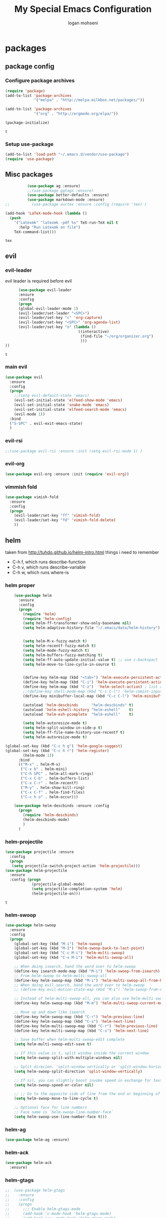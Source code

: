 #+TITLE: My Special Emacs Configuration
#+AUTHOR: logan mohseni
#+EMAIL: mohsenil85@gmail.com 
#+OPTIONS: toc:3 num:nil ^:nil

# [[https://github.com/mohsenil85/my-emacs-dot-d/blob/master/emacs-init.org][url]]

* packages
** package config 
*** Configure package archives

    #+BEGIN_SRC emacs-lisp
(require 'package)
(add-to-list 'package-archives
             '("melpa" . "http://melpa.milkbox.net/packages/"))

(add-to-list 'package-archives
             '("org" . "http://orgmode.org/elpa/"))

(package-initialize)
    #+END_SRC
    
    #+RESULTS:
    : t

*** Setup use-package
    #+BEGIN_SRC emacs-lisp
(add-to-list 'load-path "~/.emacs.d/vendor/use-package")
(require 'use-package)
    #+END_SRC
    
** Misc packages
   #+BEGIN_SRC emacs-lisp
          (use-package ag :ensure)
          ;;(use-package ggtags :ensure)
          (use-package better-defaults :ensure)
          (use-package markdown-mode :ensure)
;;          (use-package auctex :ensure :config (require 'tex) )

(add-hook 'LaTeX-mode-hook (lambda ()
  (push 
    '("Latexmk" "latexmk -pdf %s" TeX-run-TeX nil t
      :help "Run Latexmk on file")
    TeX-command-list)))

   #+END_SRC

   #+RESULTS:
   : tex

** evil
*** evil-leader
    evil leader is required before evil
    #+BEGIN_SRC emacs-lisp
            (use-package evil-leader
            :ensure
            :config
            (progn
            (global-evil-leader-mode 1)
            (evil-leader/set-leader "<SPC>")
            (evil-leader/set-key "c" 'org-capture)
            (evil-leader/set-key "<SPC>" 'org-agenda-list)
            (evil-leader/set-key "o" (lambda ()
                                       ((interactive)
                                        (find-file "~/org/organizer.org")
                                        )))
      ))
    #+END_SRC

    #+RESULTS:
    : t

    
*** main evil
    #+BEGIN_SRC emacs-lisp
      (use-package evil
        :ensure
        :config
        (progn
          ;;(setq evil-default-state 'emacs)
          (evil-set-initial-state 'elfeed-show-mode 'emacs) 
          (evil-set-initial-state 'snake-mode 'emacs) 
          (evil-set-initial-state 'elfeed-search-mode 'emacs) 
          (evil-mode 1))
        :bind
        ("S-SPC" . evil-exit-emacs-state)
        )
    #+END_SRC

    #+RESULTS:

    
*** evil-rsi
    #+BEGIN_SRC emacs-lisp
      ;;(use-package evil-rsi :ensure :init (setq evil-rsi-mode 1) )  
    #+END_SRC
*** evil-org
    #+BEGIN_SRC emacs-lisp
      (use-package evil-org :ensure :init (require 'evil-org))  
    #+END_SRC
*** vimmish fold
    #+BEGIN_SRC emacs-lisp
      (use-package vimish-fold
        :ensure
        :config
        (progn
          (evil-leader/set-key "ff" 'vimish-fold)
          (evil-leader/set-key "fd" 'vimish-fold-delete)
          ))
    #+END_SRC
    
    
** helm
   taken from http://tuhdo.github.io/helm-intro.html
   things i need to remember
- C-h f, which runs describe-function
- C-h v, which runs describe-variable
- C-h w, which runs where-is
*** helm proper
    #+BEGIN_SRC emacs-lisp
      (use-package helm
        :ensure
        :config
        (progn
          (require 'helm)
          (require 'helm-config)
          (setq helm-ff-transformer-show-only-basename nil)
          (setq helm-adaptive-history-file "~/.emacs/data/helm-history")


          (setq helm-M-x-fuzzy-match t)
          (setq helm-recentf-fuzzy-match t)
          (setq helm-mode-fuzzy-match t)
          (setq helm-buffers-fuzzy-matching t)
          (setq helm-ff-auto-update-initial-value t) ;; use c-backspact
          (setq helm-move-to-line-cycle-in-source t)

          
          (define-key helm-map (kbd "<tab>") 'helm-execute-persistent-action) ; rebind tab to run persistent action
          (define-key helm-map (kbd "C-i") 'helm-execute-persistent-action) ; make TAB works in terminal
          (define-key helm-map (kbd "C-z")  'helm-select-action) ; list actions using C-z
          ;;(define-key shell-mode-map (kbd "C-c C-l") 'helm-comint-input-ring)
          (define-key minibuffer-local-map (kbd "C-c C-l") 'helm-minibuffer-history) 

          (autoload 'helm-descbinds      "helm-descbinds" t)
          (autoload 'helm-eshell-history "helm-eshell"    t)
          (autoload 'helm-esh-pcomplete  "helm-eshell"    t)

          (setq helm-autoresize-mode t)
          (setq helm-split-window-in-side-p t)
          (setq helm-ff-file-name-history-use-recentf t)
          (setq helm-autoresize-mode t)

  (global-set-key (kbd "C-c h g") 'helm-google-suggest)
  (global-set-key (kbd "C-c h r") 'helm-register)
          (helm-mode 1))
        :bind
        (("M-x" . helm-M-x)
         ("C-x b" . helm-mini)
         ("C-h SPC" . helm-all-mark-rings)
         ("C-x C-b" . helm-buffers-list)
         ("C-x C-r" . helm-recentf)
         ("M-y" . helm-show-kill-ring)
         ("C-x C-f" . helm-find-files)
         ("C-c h o" . helm-occur)))

      (use-package helm-descbinds :ensure :config
        (progn
          (require 'helm-descbinds)
          (helm-descbinds-mode)
          )
        )

    #+END_SRC

*** helm-projectile
    #+BEGIN_SRC emacs-lisp
            (use-package projectile :ensure
              :config
              (progn
               (setq projectile-switch-project-action 'helm-projectile)))
            (use-package helm-projectile
              :ensure
              :config (progn
                        (projectile-global-mode)
                        (setq projectile-completion-system 'helm)
                        (helm-projectile-on)))
    #+END_SRC

    #+RESULTS:
    : t



*** helm-swoop
#+BEGIN_SRC emacs-lisp
  (use-package helm-swoop 
    :ensure
    :config
    (progn
      (global-set-key (kbd "M-i") 'helm-swoop)
      (global-set-key (kbd "M-I") 'helm-swoop-back-to-last-point)
      (global-set-key (kbd "C-c M-i") 'helm-multi-swoop)
      (global-set-key (kbd "C-x M-i") 'helm-multi-swoop-all)

      ;; When doing isearch, hand the word over to helm-swoop
      (define-key isearch-mode-map (kbd "M-i") 'helm-swoop-from-isearch)
      ;; From helm-swoop to helm-multi-swoop-all
      (define-key helm-swoop-map (kbd "M-i") 'helm-multi-swoop-all-from-helm-swoop)
      ;; When doing evil-search, hand the word over to helm-swoop
      ;; (define-key evil-motion-state-map (kbd "M-i") 'helm-swoop-from-evil-search)

      ;; Instead of helm-multi-swoop-all, you can also use helm-multi-swoop-current-mode
      (define-key helm-swoop-map (kbd "M-m") 'helm-multi-swoop-current-mode-from-helm-swoop)

      ;; Move up and down like isearch
      (define-key helm-swoop-map (kbd "C-r") 'helm-previous-line)
      (define-key helm-swoop-map (kbd "C-s") 'helm-next-line)
      (define-key helm-multi-swoop-map (kbd "C-r") 'helm-previous-line)
      (define-key helm-multi-swoop-map (kbd "C-s") 'helm-next-line)

      ;; Save buffer when helm-multi-swoop-edit complete
      (setq helm-multi-swoop-edit-save t)

      ;; If this value is t, split window inside the current window
      (setq helm-swoop-split-with-multiple-windows nil)

      ;; Split direcion. 'split-window-vertically or 'split-window-horizontally
      (setq helm-swoop-split-direction 'split-window-vertically)

      ;; If nil, you can slightly boost invoke speed in exchange for text color
      (setq helm-swoop-speed-or-color nil)

      ;; ;; Go to the opposite side of line from the end or beginning of line
      (setq helm-swoop-move-to-line-cycle t)

      ;; Optional face for line numbers
      ;; Face name is `helm-swoop-line-number-face`
      (setq helm-swoop-use-line-number-face t)))
#+END_SRC
*** helm-ag
#+BEGIN_SRC emacs-lisp
(use-package helm-ag :ensure)

#+END_SRC
*** helm-ack
    #+BEGIN_SRC emacs-lisp
      (use-package helm-ack
        :ensure)
          
    #+END_SRC
*** helm-gtags 
#+BEGIN_SRC emacs-lisp
;;  (use-package helm-gtags
;;    :ensure
;;    :config
;;    (progn
;;      ;;; Enable helm-gtags-mode
;;      (add-hook 'c-mode-hook 'helm-gtags-mode)
;;      (add-hook 'c++-mode-hook 'helm-gtags-mode)
;;      (add-hook 'asm-mode-hook 'helm-gtags-mode)
;;      (add-hook 'java-mode-hook 'helm-gtags-mode)
;;
;;      ;; customize
;;;;      (setq
;;;;       (helm-gtags-path-style 'relative))
;;;;(setq  
;;;;       (helm-gtags-auto-update t)) 
;;
;;    (setq helm-gtags-prefix-key "C-t")
;;    (helm-gtags-suggested-key-mapping t)
;;      ;; key bindings
;;      (eval-after-load "helm-gtags"
;;        '(progn
;;           (define-key helm-gtags-mode-map (kbd "M-t") 'helm-gtags-find-tag)
;;           (define-key helm-gtags-mode-map (kbd "M-r") 'helm-gtags-find-rtag)
;;           (define-key helm-gtags-mode-map (kbd "M-s") 'helm-gtags-find-symbol)
;;           (define-key helm-gtags-mode-map (kbd "M-g M-p") 'helm-gtags-parse-file)
;;           (define-key helm-gtags-mode-map (kbd "C-c <") 'helm-gtags-previous-history)
;;           (define-key helm-gtags-mode-map (kbd "C-c >") 'helm-gtags-next-history)
;;           (define-key helm-gtags-mode-map (kbd "M-,") 'helm-gtags-pop-stack))))
;;
;;    
;;    )
;;
#+END_SRC

#+RESULTS:
: t

** ac mode
   #+BEGIN_SRC emacs-lisp
          (use-package auto-complete
            :ensure
            :config
            (progn
              (require 'auto-complete-config)
              (add-to-list 'ac-dictionary-directories "~/.emacs.d/dict/")
              (ac-config-default)
              (ac-set-trigger-key "TAB")
              (ac-set-trigger-key "<tab>")
     ))
   #+END_SRC

   #+RESULTS:
   : t


** lisp
   #+BEGIN_SRC emacs-lisp
     (use-package paredit
       :ensure
       :config 
       (progn
         (add-hook 'emacs-lisp-mode-hook       'enable-paredit-mode)
         (add-hook 'eval-expression-minibuffer-setup-hook 'enable-paredit-mode)
         (add-hook 'lisp-mode-hook             'enable-paredit-mode)
         (add-hook 'slime-repl-mode-hook            'enable-paredit-mode)
         (add-hook 'lisp-interaction-mode-hook 'enable-paredit-mode)
         (add-hook 'scheme-mode-hook           'enable-paredit-mode)
         ))

     (use-package smartparens
       :ensure
       :init (require 'smartparens-config)
       :config (smartparens-global-strict-mode 1))

     (use-package evil-smartparens
       :ensure
       :config (progn
                 (add-hook 'smartparens-enabled-hook #'evil-smartparens-mode)))

     (use-package rainbow-delimiters
       :ensure
       :config
       (progn
         (add-hook 'emacs-lisp-mode-hook #'rainbow-delimiters-mode)
         (add-hook 'lisp-mode-hook #'rainbow-delimiters-mode)
         (add-hook 'prog-mode-hook #'rainbow-delimiters-mode)))


     (use-package slime
       :ensure
       :load-path  "~/.emacs.d/vendor/slime"
       :config (progn
                 (setq inferior-lisp-program "/usr/local/bin/sbcl")
                 (require 'slime-autoloads)
                 (add-to-list 'load-path "~/.emacs.d/vendor/slime/contrib")
                 (setq slime-contribs '(slime-fancy slime-fuzzy slime-asdf))
                 (slime-setup)
                 )
       )

     ;;     (use-package log4slime
     ;;       :load-path "~/.quicklisp/dists/quicklisp/software/log4cl-20141217-git/elisp/")
     (use-package fuzzy :ensure )
          (use-package ac-slime
       :ensure
       :config (progn
                 (add-hook 'slime-mode-hook 'set-up-slime-ac)
                 (add-hook 'slime-repl-mode-hook 'set-up-slime-ac)
                 (eval-after-load "auto-complete"
                   '(add-to-list 'ac-modes 'slime-repl-mode))))

   #+END_SRC

   #+RESULTS:
   : t

   
   
** clojure
#+BEGIN_SRC emacs-lisp
  (use-package clojure-mode :ensure)
  (use-package cider :ensure)


#+END_SRC

#+RESULTS:

** python
#+BEGIN_SRC emacs-lisp
  (use-package jedi :ensure
    :config
    (progn
      (add-hook 'python-mode-hook 'jedi:setup)
      (setq jedi:complete-on-dot t)))
  (use-package ob-ipython :ensure)
  (use-package ein :ensure)
#+END_SRC

#+RESULTS:

** javascript
#+BEGIN_SRC emacs-lisp
  (add-to-list 'auto-mode-alist '("\\.json" . js-mode))
(autoload 'js2-mode "js2" nil t)
(add-to-list 'auto-mode-alist '("\\.js$" . js2-mode))
  (use-package ac-js2 :ensure)

  (defun my-js-mode-stuff ()
    (setq js2-highlight-level 3)
    (define-key js-mode-map "{" 'paredit-open-curly)
    (define-key js-mode-map "}" 'paredit-close-curly-and-newline)
    )
  (use-package js2-mode :ensure :config (my-js-mode-stuff))

#+END_SRC

#+RESULTS:
: my-js-mode-stuff
   
** org-mode
   #+BEGIN_SRC emacs-lisp
     (use-package org 
       :ensure
       :config
       (progn
         (setq org-catch-invisible-edits t)

         (setq org-M-RET-may-split-line nil)
         (setq org-return-follows-link t)

         (setq org-hide-leading-stars t)
         (setq org-indent-mode t)
         ;;(setq org-log-done 'note)
         (setq org-log-into-drawer t)
         (setq org-show-hierarchy-above (quote ((default . t))))
         (setq org-show-siblings (quote ((default) (isearch) (bookmark-jump))))
         (setq org-default-notes-file "~/org/organizer.org")
         (setq  org-agenda-files (quote ("~/org")))
         (setq  org-agenda-ndays 7)
         (setq  org-deadline-warning-days 14)
         (setq  org-agenda-show-all-dates t)
         (setq  org-agenda-skip-deadline-if-done t)
         (setq  org-agenda-skip-scheduled-if-done t)
         (setq  org-agenda-start-on-weekday nil)
         (setq  org-reverse-note-order t)

         (setq org-todo-keywords
               (quote ((sequence "TODO(t)" "NEXT(n)" "|" "DONE(d)")
                       (sequence "WAITING(w@/!)" "HOLD(h@/!)" "|" "CANCELLED(c@/!)"))))

         

         (setq org-todo-state-tags-triggers
               (quote (("CANCELLED" ("CANCELLED" . t))
                       ("WAITING" ("WAITING" . t))
                       ("HOLD" ("WAITING") ("HOLD" . t))
                       (done ("WAITING") ("HOLD"))
                       ("TODO" ("WAITING") ("CANCELLED") ("HOLD"))
                       ("NEXT" ("WAITING") ("CANCELLED") ("HOLD"))
                       ("DONE" ("WAITING") ("CANCELLED") ("HOLD")))))



         ;;(setq org-agenda-start-with-follow-mode t)
         (setq org-use-tag-inheritance t)
         (setq org-capture-templates
               (quote (("t" "todo" entry (file+headline "~/org/organizer.org" "inbox")
                        "* TODO %?\n%U\n%a\n" )
                       ("n" "note" entry (file+headline "~/org/organizer.org" "inbox")
                        "* %? :NOTE:\n%U\n%a\n" )
                       ("h" "habit" entry (file+datetree "~/org/organizer.org")
                        "* NEXT %?\n%U\n%a\nSCHEDULED: %(format-time-string \"%<<%Y-%m-%d %a .+1d/3d>>\")\n:PROPERTIES:\n:STYLE: habit\n:REPEAT_TO_STATE: NEXT\n:END:\n")
                       ("s" "shopping" checkitem
                        (file+headline "~/org/organizer.org" "shopping")
                        "- [ ] %?\n")

                       )))

         (setq org-agenda-custom-commands
           '(("O" "Office block agenda"
              ((agenda "" ((org-agenda-ndays 1))) 
                           ;; limits the agenda display to a single day
               (tags-todo "+PRIORITY=\"A\"")
               (tags-todo "computer|office|phone")
               (tags "project+CATEGORY=\"elephants\"")
               (tags "review" ((org-agenda-files '("~/org/organizer.org"))))
                               ;; limits the tag search to the file circuspeanuts.org
               (todo "WAITING"))
              ((org-agenda-compact-blocks t))) ;; options set here apply to the entire block
             ;; ...other commands here
             ))

         ;;TODO take this out


         ;; (setq org-capture-templates
         ;;       (quote (
         ;;               ("t" "todo" entry
         ;;                (file+headline "~/org/organizer.org" "inbox")
         ;;                "* TODO %?\n%U\n")
         ;;               ("n" "note" entry
         ;;                (file+headline "~/org/organizer.org" "inbox")
         ;;                "* %?\n%U\n%a\n")
         ;;               ("W" "work note" entry
         ;;                (file+headline "~/org/work.org" "work notes")
         ;;                "* %?\n%U\n%a\n:PROPERTIES:\n:TAGS:work \n:END:\n")
         ;;               ("w" "work todo" entry
         ;;                (file+headline "~/org/work.org" "tasks")
         ;;                "* TODO %?\n%U\n%a\nSCHEDULED: %(format-time-string \"%<<%Y-%m-%d %a .>>\")\n")
         ;;               ("T" "Today" entry
         ;;                (file+headline "~/org/organizer.org" "inbox")
         ;;                "* TODO %?\n%U\n%a\nSCHEDULED: %(format-time-string \"%<<%Y-%m-%d %a .>>\")\n")
         ;;               ("s" "shopping" checkitem
         ;;                (file+headline "~/org/organizer.org" "shopping")
         ;;                "- [ ] %?\n")
         ;;               ("j" "journal" entry (file+datetree "~/org/organizer.org")
         ;;                "* %?\n%U\n")
         ;;               ("d" "daily" entry (file+datetree "~/org/organizer.org")
         ;;                "* NEXT %?\n%U\n%a\nSCHEDULED: %(format-time-string \"%<<%Y-%m-%d %a .+1d>>\")\n:PROPERTIES:\n:STYLE: habit\n:REPEAT_TO_STATE: NEXT\n:END:\n")
         ;;               ("e" "weekly" entry (file+datetree "~/org/organizer.org")
         ;;                "* NEXT %?\n%U\n%a\nSCHEDULED: %(format-time-string \"%<<%Y-%m-%d %a .+1w/5d>>\")\n:PROPERTIES:\n:STYLE: habit\n:REPEAT_TO_STATE: NEXT\n:END:\n")
         ;;               ("h" "habit" entry (file+datetree "~/org/organizer.org")
         ;;                "* NEXT %?\n%U\n%a\nSCHEDULED: %(format-time-string \"%<<%Y-%m-%d %a .+1d/3d>>\")\n:PROPERTIES:\n:STYLE: habit\n:REPEAT_TO_STATE: NEXT\n:END:\n")
         ;;               )))

         ;;want to archive when done with a note

         ;; (defun my-hook ()
         ;;   (my-org-archive-done-tasks)
         ;;   (message "archived some shit")
         ;;   )

         ;; (setq org-after-todo-state-change-hook 'my-hook)


         ;; Targets include this file and any file contributing to the agenda - up to 9 levels deep
         (setq org-refile-targets (quote ((nil :maxlevel . 9)
                                          (org-agenda-files :maxlevel . 9))))
         ;; Use full outline paths for refile targets - we file directly with IDO
         (setq org-refile-use-outline-path t)
         ;; Targets complete directly with IDO
                                             ;(setq org-outline-path-complete-in-steps nil)
         ;; Allow refile to create parent tasks with confirmation
         (setq org-refile-allow-creating-parent-nodes (quote confirm))

         

         (setq org-mobile-directory "~/Dropbox/org/"))
       :bind (
              ("C-c l" . org-store-link)
              ("C-c a" . org-agenda)
              ("C-c c" . org-capture)
              ))

     ;;put all DONE into archive
     (defun my-org-archive-done-tasks ()
       (interactive)
       (unless
           (org-map-entries 'org-archive-subtree "/DONE" 'file)))


     ;; (add-hook 'org-mode-hook
     ;;           (lambda ()
     ;;             (add-hook 'after-save-hook 'my-org-archive-done-tasks 'make-it-local)))

   #+END_SRC

   #+RESULTS:
   : my-org-archive-done-tasks

   #+BEGIN_SRC emacs-lisp
     (org-babel-do-load-languages
      'org-babel-load-languages
      '(
        (lisp . t)
        (sh . t)
        (python . t)
        (ipython . t)
        ))

   #+END_SRC

   #+RESULTS:

   
** yasnippet
    #+BEGIN_SRC emacs-lisp
      (use-package yasnippet
        :ensure
        :config
        (progn
          (require 'yasnippet)
          (yas-global-mode 1)))


      (use-package common-lisp-snippets
        :ensure
        :config (require 'common-lisp-snippets))
#+END_SRC

    #+RESULTS:
    : t

** elfeed
   #+BEGIN_SRC emacs-lisp
      (use-package
        elfeed :ensure
        :config (progn
                  (evil-set-initial-state 'elfeed-show 'emacs)
                  (setq elfeed-feeds
                        '("http://feeds.igvita.com/igvita"
                           "http://www.tor.com/series/words-of-radiance-reread-on-torcom/feed/"
                          ("http://nedroid.com/feed/" comic)
                          ("http://crawdadswelcome.tumblr.com/rss" comic)
                          ("http://moonbeard.com/feed/atom/" comic)
                          ("http://gunshowcomic.com/rss.xml" comic)
                          ("http://www.goyedogs.com/rss" comic)
                          ("http://sticksangelica.tumblr.com/rss" comic)
"http://feeds2.feedburner.com/MachineLearningtheory"
"http://infostructuralist.wordpress.com/"
"http://nlpers.blogspot.com/feeds/posts/default"
                          ("http://feeds.feedburner.com/thunderpaw?format=xml" comic)
                          ("http://studygroupcomics.com/main/feed/rss/" comic)
                          ("http://www.destructorcomics.com/?feed=rss" comic)
                          ("http://garfieldminusgarfield.net/rss" comic)
                          "http://www.tor.com/category/all-fiction/feed"
                          "http://nullprogram.com/feed/"
                          "http://blog.funcall.org/feed.xml"
                          ("http://owlturd.com/rss" comic)
                          "http://planet.lisp.org/rss20.xml"
                          "http://planet.clojure.in/atom.xml"
                          "http://cartographerswithoutborders.org/rss"
                          "http://irreal.org/blog/?feed=rss2"
                          "http://endlessparentheses.com/atom.xml"
                          "http://www.newyorker.com/feed/articles"
                          ("http://www.lunarbaboon.com/comics/rss.xml" comic)
                          "http://pragmaticemacs.com/feed/"
                          "http://www.skyandtelescope.com/astronomy-news/observing-news/feed/"
                          "http://planet.lisp.org/rss20.xml"
                          "http://lisptips.com/rss"
                          "http://what-if.xkcd.com/feed.atom"
                          ("http://xkcd.com/rss.xml" comic)
                          ("http://www.smbc-comics.com/rss.php" comic)
                          ("http://www.qwantz.com/rssfeed.php" comic)
                          "http://languagelog.ldc.upenn.edu/nll/?feed=rss2"
                          "http://english.bouletcorp.com/feed/"
                          ("http://pbfcomics.com/feed/feed.xml" comic)
                          "http://thecodelesscode.com/rss"
                          "http://bldgblog.blogspot.com/atom.xml"
                          "http://divisbyzero.com/feed/"
                          "http://blog.fogus.me/feed/"
                          "http://blog.tanyakhovanova.com/?feed=rss"))
      ) :bind ("C-c e" . elfeed)
        
        )

   #+END_SRC
** powerline
#+BEGIN_SRC emacs-lisp
  (use-package powerline 
    :ensure
    :config (progn
              (require 'powerline)
              (powerline-center-evil-theme)))
#+END_SRC

#+RESULTS:
: t

** flycheck
#+begin_src emacs-lisp
  (use-package
    flycheck
    :ensure
    :config
    (progn
      (add-hook 'after-init-hook #'global-flycheck-mode)))
#+end_src

#+RESULTS:
: t

** better-defaults
#+BEGIN_SRC emacs-lisp
  (use-package better-defaults :ensure )
#+END_SRC

#+RESULTS:

** git-gutter-fringe
#+BEGIN_SRC emacs-lisp
  (use-package git-gutter-fringe
    :ensure
    :config
    (progn
      (require 'git-gutter-fringe)
      (global-git-gutter-mode t)))

#+END_SRC

#+RESULTS:
: t

** magit
    #+BEGIN_SRC emacs-lisp
(use-package magit :ensure
:bind ("C-x g" . magit-status))
    #+END_SRC
    
** persistent scratch
    #+BEGIN_SRC emacs-lisp
(use-package persistent-scratch :ensure
:config (persistent-scratch-setup-default))
    #+END_SRC
    
** recursive narrow
   #+BEGIN_SRC emacs-lisp
     (use-package recursive-narrow :ensure
       :bind (("C-x n n" . recursive-narrow-or-widen-dwim)
              ("C-x n w" . recursive-widen-dwim)))
   #+END_SRC
** deft org
#+BEGIN_SRC emacs-lisp
  (use-package deft 
    :ensure
    :config (progn
              (setq
               deft-extension "org"
               deft-directory "~/org/"
               deft-text-mode 'org-mode)
              (global-set-key (kbd "H-d") 'deft)))
#+END_SRC
** org-ac
    #+BEGIN_SRC emacs-lisp
;;      (use-package org-ac
;;        :ensure
;;        :init
;;        (progn
;;          (require 'org-ac)
;;          ;; Make config suit for you. About the config item, eval the following sexp.
;;          ;; (customize-group "org-ac")
;;          (org-ac/config-default)
;;          ) )  
    #+END_SRC
    
** page-break-lines
#+begin_src emacs-lisp
  (use-package page-break-lines :ensure :config (global-page-break-lines-mode 1))

#+end_src

#+RESULTS:
: t
   
* emacs
** name
*** 
  #+BEGIN_SRC emacs-lisp
    (setq user-full-name "Logan Mohseni")
    (setq user-mail-address "mohsenil85@gmail.com")
  #+END_SRC
  
** inital buffer
#+BEGIN_SRC emacs-lisp
  ;(setq initial-buffer-choice "~/org")
  (setq initial-buffer-choice "~/org/organizer.org")
;  (org-agenda-list)
;  (delete-other-windows)
;  (org-agenda-day-view)
#+END_SRC

#+RESULTS:

** inital frame size
   #+BEGIN_SRC emacs-lisp
     ;; (add-to-list 'initial-frame-alist '(height . 51 )) 
     ;; (add-to-list 'initial-frame-alist '(width . 177 )) 
     ;; (add-to-list 'initial-frame-alist '(top . 1 )) 
     ;; (add-to-list 'initial-frame-alist '(left . 1 )) 
   #+END_SRC

   #+RESULTS:

** tool bars, menu bars, and pop ups
   #+BEGIN_SRC emacs-lisp
(scroll-bar-mode -1)
(tool-bar-mode -1)
(menu-bar-mode -1)
   #+END_SRC
**  backups to tmp
#+BEGIN_SRC emacs-lisp
(setq backup-directory-alist
      `((".*" . ,temporary-file-directory)))
(setq auto-save-file-name-transforms
      `((".*" ,temporary-file-directory t)))
#+END_SRC
** cursor and startup screen
   #+BEGIN_SRC emacs-lisp
     (blink-cursor-mode -1)
     (setq inhibit-startup-screen t)
     (setq inhibit-startup-echo-area-message "USERNAME")
     (setq inhibit-startup-message t)
   #+END_SRC

** mark mode
   #+BEGIN_SRC emacs-lisp
     ;;;(transient-mark-mode t)
   #+END_SRC
** Asking questions
   #+BEGIN_SRC emacs-lisp
(defalias 'yes-or-no-p 'y-or-n-p)
(setq use-dialog-box nil)
   #+END_SRC

   #+RESULTS:

** silence bell
   #+BEGIN_SRC  emacs-lisp
(setq ring-bell-function nil)
   #+END_SRC
** narrow-to-region
   this is what i'm trying to learn.  
   C-x n p to narrow and
   C-x n w to widen to a page (delineated by ^L chars)
   #+BEGIN_SRC emacs-lisp
;(put 'narrow-to-page 'disabled nil)
   #+END_SRC 
** Mode line defaults
   #+BEGIN_SRC emacs-lisp
(line-number-mode t)
(column-number-mode t)
(size-indication-mode t)
   #+END_SRC
** line-wraping
#+BEGIN_SRC emacs-lisp
(global-visual-line-mode t)

#+END_SRC

#+RESULTS:
: t

** global linum mode
   #+BEGIN_SRC emacs-lisp
(global-linum-mode)


#+END_SRC

   #+RESULTS:
   : t

** line and paren highlighting
   #+BEGIN_SRC emacs-lisp
  (show-paren-mode t)
  (setq show-paren-style 'parenthesis)
   #+END_SRC
** color theme
   #+BEGIN_SRC emacs-lisp
;(use-package gandalf-theme :ensure)
;(use-package mbo70s-theme :ensure)
;(use-package warm-night-theme :ensure)
;(use-package slime-theme :ensure)
;(use-package basic-theme :ensure)
;(use-package minimal-theme :ensure)
;(load-theme 'mbo70s)
(load-theme 'adwaita)
   #+END_SRC

   #+RESULTS:
   : t

** utf-8 stuff
#+BEGIN_SRC emacs-lisp


 (setq locale-coding-system 'utf-8)
(set-terminal-coding-system 'utf-8-unix)
(set-keyboard-coding-system 'utf-8)
(set-selection-coding-system 'utf-8)
(prefer-coding-system 'utf-8)

#+END_SRC

#+RESULTS:

** bindings
   #+BEGIN_SRC emacs-lisp
   (global-set-key (kbd "M-o") 'other-window)
   (global-set-key (kbd "C-x C-k") 'kill-this-buffer)
   #+END_SRC

** prompts
#+BEGIN_SRC emacs-lisp
  (fset 'yes-or-no-p 'y-or-n-p)
  (setq confirm-nonexistent-file-or-buffer nil)

  (setq kill-buffer-query-functions
    (remq 'process-kill-buffer-query-function
           kill-buffer-query-functions))


#+END_SRC
** tool tips
#+BEGIN_SRC emacs-lisp
(tooltip-mode -1)
(setq tooltip-use-echo-area t)

#+END_SRC
** registers
   #+BEGIN_SRC emacs-lisp
(set-register ?e (cons 'file "~/.emacs.d/emacs-init.org"))
(set-register ?o (cons 'file "~/org/organizer.org"))
(set-register ?w (cons 'file "~/org/work.org"))
(set-register ?z (cons 'file "~/.zshrc"))
(set-register ?d (cons 'file "~/Projects/lisp/drogue/drogue.lisp"))
   #+END_SRC

   #+RESULTS:
   : (file . ~/Projects/lisp/drogue/drogue.lisp)

   

* functionaria 
  Helper functions to use either in an editing session or to help with
  configuration
  #+BEGIN_SRC emacs-lisp
    (require 'cl)

(defun my-put-file-name-on-clipboard ()
  "Put the current file name on the clipboard"
  (interactive)
  (let ((filename (if (equal major-mode 'dired-mode)
                      default-directory
                    (buffer-file-name))))
    (when filename
      (with-temp-buffer
        (insert filename)
        (clipboard-kill-region (point-min) (point-max)))
      (message filename))))

    (defun load-init-file ()
      (interactive)
      (load-file "/Users/lmohseni/.emacs.d/init.el"))

    (defun add-hook-to-modes (modes hook)
      (dolist (mode modes)
        (add-hook (intern (concat (symbol-name mode) "-mode-hook"))
                  hook)))

    (defun halt ()
      (interactive)
      (save-some-buffers)
      (kill-emacs))

    (defun my-whitespace-mode-hook ()
      (setq whitespace-action '(auto-cleanup)
            whitespace-style  '(face tabs trailing lines-tail empty)
            ;; use fill-column value instead
            whitespace-line-column nil)
      (whitespace-mode))

    (defun my-makefile-mode-hook ()
      (setq indent-tabs-mode t
            tab-width 4))

    (defun make-region-read-only (start end)
      (interactive "*r")
      (let ((inhibit-read-only t))
        (put-text-property start end 'read-only t)))

    (defun make-region-read-write (start end)
      (interactive "*r")
      (let ((inhibit-read-only t))
        (put-text-property start end 'read-only nil)))

  #+END_SRC

  #+RESULTS:
  : make-region-read-write

  
** clipboard-to-elfeed
#+BEGIN_SRC emacs-lisp
  (defun my-clipboard-to-elfeed ()
    (interactive)
    (let ((link (pbpaste)))
      (elfeed-add-feed link)))
#+END_SRC

#+RESULTS:
: my-clipboard-to-elfeed

* osx specific 
  handle meta as command
  toggle fullscreen
  #+BEGIN_SRC emacs-lisp
    (setq mac-command-modifier 'meta)
    (setq mac-option-modifier 'super)
    (setq mac-control-modifier 'control)
    (setq mac-function-modifier 'hyper)
    (use-package helm-itunes :ensure)
    (defun toggle-fullscreen ()
      "Toggle full screen"
      (interactive)
      (set-frame-parameter
       nil 'fullscreen
       (when (not (frame-parameter nil 'fullscreen)) 'fullboth)))
    (defun pbcopy ()
      (interactive)
      (call-process-region (point) (mark) "pbcopy")
      (setq deactivate-mark t))

    (defun pbpaste ()
      (interactive)
      (call-process-region (point) (if mark-active (mark) (point)) "pbpaste" t t))

    (defun pbcut ()
      (interactive)
      (pbcopy)
      (delete-region (region-beginning) (region-end)))

    (global-set-key (kbd "H-c") 'pbcopy)
    (global-set-key (kbd "H-v") 'pbpaste)
    (global-set-key (kbd "H-x") 'pbcut)
    (global-set-key (kbd "H-i") 'load-init-file)

    ;;recomended by brew
    (let ((default-directory "/usr/local/share/emacs/site-lisp/"))
      (normal-top-level-add-subdirs-to-load-path))

  #+END_SRC
  
* mu4e stuff
#+BEGIN_SRC emacs-lisp
    (add-to-list 'load-path "~/builds/mu/mu4e")
    (require 'smtpmail)

    (setq mu4e-mu-binary "/usr/local/bin/mu")
  (setq mail-user-agent 'mu4e-user-agent)


  (require 'org-mu4e)

    ; smtp
    (setq message-send-mail-function 'smtpmail-send-it
          smtpmail-starttls-credentials
          '(("imap.gmail.com" 587 nil nil))
          smtpmail-default-smtp-server "imap.gmail.com"
          smtpmail-smtp-server "imap.gmail.com"
          smtpmail-smtp-service 587
          smtpmail-debug-info t)

    (require 'mu4e)

    (setq mu4e-maildir (expand-file-name "~/.mail/gmail"))

    (setq mu4e-drafts-folder "/[GMail]/.Drafts")
    (setq mu4e-sent-folder   "/[GMail]/.Sent Items")
    (setq mu4e-trash-folder  "/[GMail]/.Trash")
    (setq message-signature-file "~/.emacs.d/.signature") ; put your signature in this file

    ; get mail
    (setq mu4e-get-mail-command "mbsync -a "
          mu4e-html2text-command "w3m -T text/html"
          mu4e-update-interval 120
          mu4e-headers-auto-update t
          mu4e-compose-signature-auto-include nil)

    (setq mu4e-maildir-shortcuts
          '( ("Inbox"        . ?i)
             ("Sent Items"   . ?s)
             ("Trash"        . ?t)
             ("Drafts"       . ?d)))

    ;; show images
    ;;;(setq mu4e-show-images t)

    ;; use imagemagick, if available
    (when (fboundp 'imagemagick-register-types)
      (imagemagick-register-types))

    ;; general emacs mail settings; used when composing e-mail
    ;; the non-mu4e-* stuff is inherited from emacs/message-mode
    (setq mu4e-reply-to-address "mohsenil85@gmail.com"
        user-mail-address "mohsenil85@gmail.com"
        user-full-name  "Logan Mohseni")

    ;; don't save message to Sent Messages, IMAP takes care of this
     (setq mu4e-sent-messages-behavior 'delete)

    ;; spell check
    (add-hook 'mu4e-compose-mode-hook
            (defun my-do-compose-stuff ()
               "My settings for message composition."
               (set-fill-column 80)
               (flyspell-mode)))
   
  (global-set-key (kbd "C-c m") 'mu4e)
  (global-set-key (kbd "C-c e") 'elfeed)
#+END_SRC

#+RESULTS:
: mu4e
    
* diminish
  must be at very end?
#+begin_src emacs-lisp
  ;; (use-package
  ;;   diminish
  ;;   :ensure
  ;;   :config
  ;;   (progn
  ;;     (diminish 'evil-smartparens-mode)
  ;;     (diminish 'evil-rsi-mode)
  ;;     (diminish 'smartparens-mode)
  ;;     (diminish 'page-break-lines-mode)
  ;;     (diminish 'org-indent-mode)
  ;;     (diminish 'git-gutter-mode)
  ;;     (diminish 'evil-org-mode)
  ;;     (diminish 'flycheck-mode)
  ;;     (diminish 'yas-minor-mode)
  ;;     (diminish 'smartparens-mode)
  ;;     (diminish 'undo-tree-mode)
  ;;     (diminish 'paredit-mode)
  ;;     (diminish 'visual-line-mode)
      
  ;;     ))
#+end_src

#+RESULTS:
: t

* nasm
  
